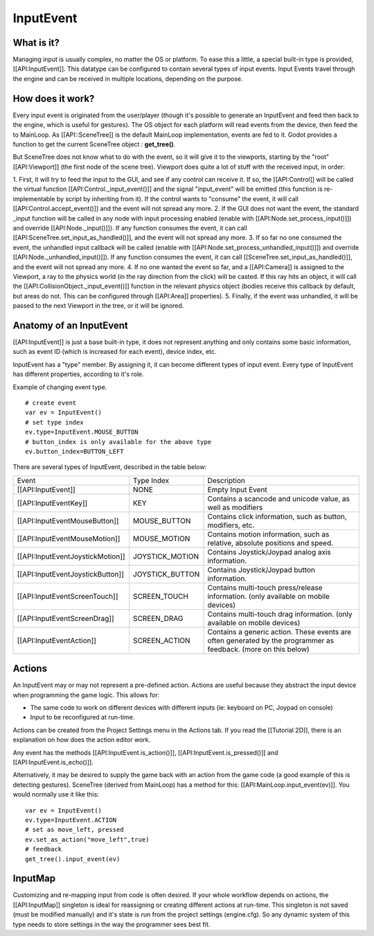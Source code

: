InputEvent
==========

What is it?
-----------

Managing input is usually complex, no matter the OS or platform. To ease
this a little, a special built-in type is provided, [[API:InputEvent]].
This datatype can be configured to contain several types of input
events. Input Events travel through the engine and can be received in
multiple locations, depending on the purpose.

How does it work?
-----------------

Every input event is originated from the user/player (though it's
possible to generate an InputEvent and feed then back to the engine,
which is useful for gestures). The OS object for each platform will read
events from the device, then feed the to MainLoop. As [[API::SceneTree]]
is the default MainLoop implementation, events are fed to it. Godot
provides a function to get the current SceneTree object :
**get\_tree()**.

But SceneTree does not know what to do with the event, so it will give
it to the viewports, starting by the "root" [[API:Viewport]] (the first
node of the scene tree). Viewport does quite a lot of stuff with the
received input, in order:

.. image:: /img/input_event_flow.png

1. First, it will try to feed the input to the GUI, and see if any
control can receive it. If so, the [[API:Control]] will be called the
virtual function [[API:Control.\_input\_event()]] and the signal
"input\_event" will be emitted (this function is re-implementable by
script by inheriting from it). If the control wants to "consume" the
event, it will call [[API:Control.accept\_event()]] and the event will
not spread any more.
2. If the GUI does not want the event, the standard \_input function
will be called in any node with input processing enabled (enable with
[[API:Node.set\_process\_input()]]) and override
[[API:Node.\_input()]]). If any function consumes the event, it can
call [[API:SceneTree.set\_input\_as\_handled()]], and the event will
not spread any more.
3. If so far no one consumed the event, the unhandled input callback
will be called (enable with
[[API:Node.set\_process\_unhandled\_input()]]) and override
[[API:Node.\_unhandled\_input()]]). If any function consumes the
event, it can call [[SceneTree.set\_input\_as\_handled()]], and the
event will not spread any more.
4. If no one wanted the event so far, and a [[API:Camera]] is assigned
to the Viewport, a ray to the physics world (in the ray direction from
the click) will be casted. If this ray hits an object, it will call the
[[API:CollisionObject.\_input\_event()]] function in the relevant
physics object (bodies receive this callback by default, but areas do
not. This can be configured through [[API:Area]] properties).
5. Finally, if the event was unhandled, it will be passed to the next
Viewport in the tree, or it will be ignored.

Anatomy of an InputEvent
------------------------

[[API:InputEvent]] is just a base built-in type, it does not represent
anything and only contains some basic information, such as event ID
(which is increased for each event), device index, etc.

InputEvent has a "type" member. By assigning it, it can become
different types of input event. Every type of InputEvent has different
properties, according to it's role.

Example of changing event type.

::

    # create event
    var ev = InputEvent()
    # set type index
    ev.type=InputEvent.MOUSE_BUTTON
    # button_index is only available for the above type
    ev.button_index=BUTTON_LEFT

There are several types of InputEvent, described in the table below:

+------------------------------------+--------------------+-------------------------------------------------------------------------------------------------------------------+
| Event                              | Type Index         | Description                                                                                                       |
+------------------------------------+--------------------+-------------------------------------------------------------------------------------------------------------------+
| [[API:InputEvent]]                 | NONE               | Empty Input Event                                                                                                 |
+------------------------------------+--------------------+-------------------------------------------------------------------------------------------------------------------+
| [[API:InputEventKey]]              | KEY                | Contains a scancode and unicode value, as well as modifiers                                                       |
+------------------------------------+--------------------+-------------------------------------------------------------------------------------------------------------------+
| [[API:InputEventMouseButton]]      | MOUSE\_BUTTON      | Contains click information, such as button, modifiers, etc.                                                       |
+------------------------------------+--------------------+-------------------------------------------------------------------------------------------------------------------+
| [[API:InputEventMouseMotion]]      | MOUSE\_MOTION      | Contains motion information, such as relative, absolute positions and speed.                                      |
+------------------------------------+--------------------+-------------------------------------------------------------------------------------------------------------------+
| [[API:InputEventJoystickMotion]]   | JOYSTICK\_MOTION   | Contains Joystick/Joypad analog axis information.                                                                 |
+------------------------------------+--------------------+-------------------------------------------------------------------------------------------------------------------+
| [[API:InputEventJoystickButton]]   | JOYSTICK\_BUTTON   | Contains Joystick/Joypad button information.                                                                      |
+------------------------------------+--------------------+-------------------------------------------------------------------------------------------------------------------+
| [[API:InputEventScreenTouch]]      | SCREEN\_TOUCH      | Contains multi-touch press/release information. (only available on mobile devices)                                |
+------------------------------------+--------------------+-------------------------------------------------------------------------------------------------------------------+
| [[API:InputEventScreenDrag]]       | SCREEN\_DRAG       | Contains multi-touch drag information. (only available on mobile devices)                                         |
+------------------------------------+--------------------+-------------------------------------------------------------------------------------------------------------------+
| [[API:InputEventAction]]           | SCREEN\_ACTION     | Contains a generic action. These events are often generated by the programmer as feedback. (more on this below)   |
+------------------------------------+--------------------+-------------------------------------------------------------------------------------------------------------------+

Actions
-------

An InputEvent may or may not represent a pre-defined action. Actions are
useful because they abstract the input device when programming the game
logic. This allows for:

-  The same code to work on different devices with different inputs (ie:
   keyboard on PC, Joypad on console)
-  Input to be reconfigured at run-time.

Actions can be created from the Project Settings menu in the Actions
tab. If you read the [[Tutorial 2D]], there is an explanation on how
does the action editor work.

Any event has the methods [[API:InputEvent.is\_action()]],
[[API:InputEvent.is\_pressed()]] and [[API:InputEvent.is\_echo()]].

Alternatively, it may be desired to supply the game back with an action
from the game code (a good example of this is detecting gestures).
SceneTree (derived from MainLoop) has a method for this:
[[API:MainLoop.input\_event(ev)]]. You would normally use it like this:

::

    var ev = InputEvent()
    ev.type=InputEvent.ACTION
    # set as move_left, pressed
    ev.set_as_action("move_left",true) 
    # feedback
    get_tree().input_event(ev)

InputMap
--------

Customizing and re-mapping input from code is often desired. If your
whole workflow depends on actions, the [[API:InputMap]] singleton is
ideal for reassigning or creating different actions at run-time. This
singleton is not saved (must be modified manually) and it's state is run
from the project settings (engine.cfg). So any dynamic system of this
type needs to store settings in the way the programmer sees best fit.



